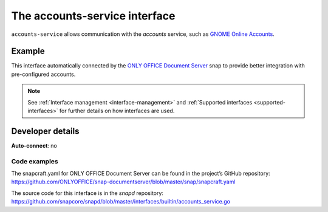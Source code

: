 .. 7802.md

.. _the-accounts-service-interface:

The accounts-service interface
==============================

``accounts-service`` allows communication with the *accounts* service, such as `GNOME Online Accounts`_.


Example
-------

This interface automatically connected by the `ONLY OFFICE Document Server`_ snap to provide better integration with pre-configured accounts.

.. note::


          See :ref:`Interface management <interface-management>` and :ref:`Supported interfaces <supported-interfaces>` for further details on how interfaces are used.


Developer details
-----------------

**Auto-connect**: no


Code examples
~~~~~~~~~~~~~

The snapcraft.yaml for ONLY OFFICE Document Server can be found in the project’s GitHub repository: `https://github.com/ONLYOFFICE/snap-documentserver/blob/master/snap/snapcraft.yaml <https://github.com/ONLYOFFICE/snap-documentserver/blob/d6ab8c34d3601d177b08c2ebaa68eb8fc98b8898/snap/snapcraft.yaml#L52>`__

The source code for this interface is in the *snapd* repository: https://github.com/snapcore/snapd/blob/master/interfaces/builtin/accounts_service.go

.. _`GNOME Online Accounts`: https://wiki.gnome.org/Projects/GnomeOnlineAccounts
.. _`ONLY OFFICE Document Server`: https://snapcraft.io/onlyoffice-ds
